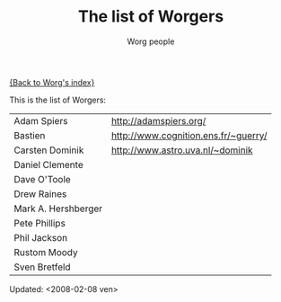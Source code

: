 #+OPTIONS:    H:3 num:nil toc:t \n:nil @:t ::t |:t ^:t -:t f:t *:t TeX:t LaTeX:t skip:nil d:(HIDE) tags:not-in-toc
#+STARTUP:    align fold nodlcheck hidestars oddeven lognotestate
#+SEQ_TODO:   TODO(t) INPROGRESS(i) WAITING(w@) | DONE(d) CANCELED(c@)
#+TAGS:       Write(w) Update(u) Fix(f) Check(c) 
#+TITLE:      The list of Worgers
#+AUTHOR:     Worg people
#+EMAIL:      bzg AT altern DOT org
#+LANGUAGE:   en
#+PRIORITIES: A C B
#+CATEGORY:   worg

# This file is the default header for new Org files in Worg.  Feel free
# to tailor it to your needs.

[[file:index.org][{Back to Worg's index}]]

This is the list of Worgers:

| Adam Spiers         | http://adamspiers.org/               |
| Bastien             | http://www.cognition.ens.fr/~guerry/ |
| Carsten Dominik     | http://www.astro.uva.nl/~dominik     |
| Daniel Clemente     |                                      |
| Dave O'Toole        |                                      |
| Drew Raines         |                                      |
| Mark A. Hershberger |                                      |
| Pete Phillips       |                                      |
| Phil Jackson        |                                      |
| Rustom Moody        |                                      |
| Sven Bretfeld       |                                      |

# Feel free to create a page with your name like sven-bretfeld.org

#+BEGIN: timestamp
Updated: <2008-02-08 ven>
#+END

